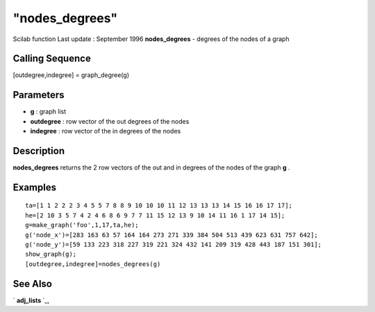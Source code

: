 ====
"nodes_degrees"
====

Scilab function Last update : September 1996
**nodes_degrees** - degrees of the nodes of a graph



Calling Sequence
~~~~~~~~~~~~~~~~

[outdegree,indegree] = graph_degree(g)




Parameters
~~~~~~~~~~


+ **g** : graph list
+ **outdegree** : row vector of the out degrees of the nodes
+ **indegree** : row vector of the in degrees of the nodes




Description
~~~~~~~~~~~

**nodes_degrees** returns the 2 row vectors of the out and in degrees
of the nodes of the graph **g** .



Examples
~~~~~~~~


::

    
    
    ta=[1 1 2 2 2 3 4 5 5 7 8 8 9 10 10 10 11 12 13 13 13 14 15 16 16 17 17];
    he=[2 10 3 5 7 4 2 4 6 8 6 9 7 7 11 15 12 13 9 10 14 11 16 1 17 14 15];
    g=make_graph('foo',1,17,ta,he);
    g('node_x')=[283 163 63 57 164 164 273 271 339 384 504 513 439 623 631 757 642];
    g('node_y')=[59 133 223 318 227 319 221 324 432 141 209 319 428 443 187 151 301];
    show_graph(g);
    [outdegree,indegree]=nodes_degrees(g)
     
      




See Also
~~~~~~~~

` **adj_lists** `_,

.. _
      : ://./metanet/adj_lists.htm


